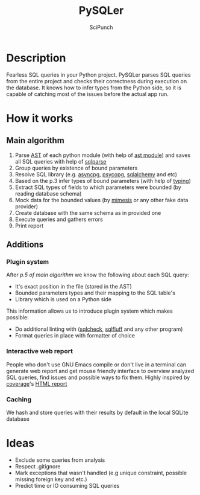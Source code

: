 #+title: PySQLer
#+author: SciPunch

* Description

Fearless SQL queries in your Python project. PySQLer parses SQL queries from the entire project and checks their correctness during execution on the database. It knows how to infer types from the Python side, so it is capable of catching most of the issues before the actual app run.

* How it works

** Main algorithm

1. Parse [[https://en.wikipedia.org/wiki/Abstract_syntax_tree][AST]] of each python module (with help of [[https://docs.python.org/3/library/ast.html][ast module]]) and saves all SQL queries with help of [[https://github.com/andialbrecht/sqlparse][sqlparse]]
2. Group queries by existence of bound parameters
3. Resolve SQL library (e.g. [[https://magicstack.github.io/asyncpg/current/][asyncpg]], [[https://www.psycopg.org/][psycopg]], [[https://www.sqlalchemy.org/][sqlalchemy]] and etc)
4. Based on the p.3 infer types of bound parameters (with help of [[https://docs.python.org/3/library/typing.html][typing]])
5. Extract SQL types of fields to which parameters were bounded (by reading database schema)
6. Mock data for the bounded values (by [[https://mimesis.name/master/][mimesis]] or any other fake data provider)
7. Create database with the same schema as in provided one
8. Execute queries and gathers errors
9. Print report

** Additions

*** Plugin system

After [[5. Extrats SQL types of fields to which params were bounded (by reading database schema)][p.5 of main algorithm]] we know the following about each SQL query:

- It's exact position in the file (stored in the AST)
- Bounded parameters types and their mapping to the SQL table's
- Library which is used on a Python side

This information allows us to introduce plugin system which makes possible:

- Do additional linting with ([[https://github.com/jarulraj/sqlcheck][sqlcheck]], [[https://sqlfluff.com/][sqlfluff]] and any other program)
- Format queries in place with formatter of choice

*** Interactive web report

People who don't use GNU Emacs compile or don't live in a terminal can generate web report and get mouse friendly interface to overview analyzed SQL queries, find issues and possible ways to fix them. Highly inspired by [[https://coverage.readthedocs.io/en/7.6.12/index.html][coverage]]'s [[https://nedbatchelder.com/files/sample_coverage_html/index.html][HTML report]]

*** Caching

We hash and store queries with their results by default in the local SQLite database

* Ideas

- Exclude some queries from analysis
- Respect .gitignore
- Mark exceptions that wasn't handled (e.g unique constraint, possible missing foreign key and etc.)
- Predict time or IO consuming SQL queries
